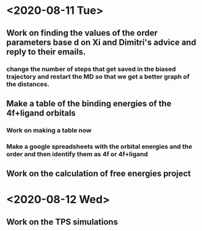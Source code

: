 * <2020-08-11 Tue>
** Work on finding the values of the order parameters base d on Xi and Dimitri's advice and reply to their emails.
*** change the number of steps that get saved in the biased trajectory and restart the MD so that we get a better graph of the distances.
   :LOGBOOK:
   CLOCK: [2020-08-11 Tue 19:18]--[2020-08-11 Tue 20:06] =>  0:48
   CLOCK: [2020-08-11 Tue 11:31]--[2020-08-11 Tue 12:48] =>  1:17
   :END:
** Make a table of the binding energies of the 4f+ligand orbitals
*** Work on making a table now
*** Make a google spreadsheets with the orbital energies and the order and then identify them as 4f or 4f+ligand
    :LOGBOOK:
    CLOCK: [2020-08-12 Wed 00:34]--[2020-08-12 Wed 01:36] =>  1:02
    CLOCK: [2020-08-11 Tue 21:00]--[2020-08-11 Tue 22:58] =>  1:58
    :END:
** Work on the calculation of free energies project
* <2020-08-12 Wed>
** Work on the TPS simulations
   :LOGBOOK:
   CLOCK: [2020-08-12 Wed 23:20]--[2020-08-13 Thu 01:01] =>  1:41
   CLOCK: [2020-08-12 Wed 10:39]--[2020-08-12 Wed 11:51] =>  1:12
   :END:
